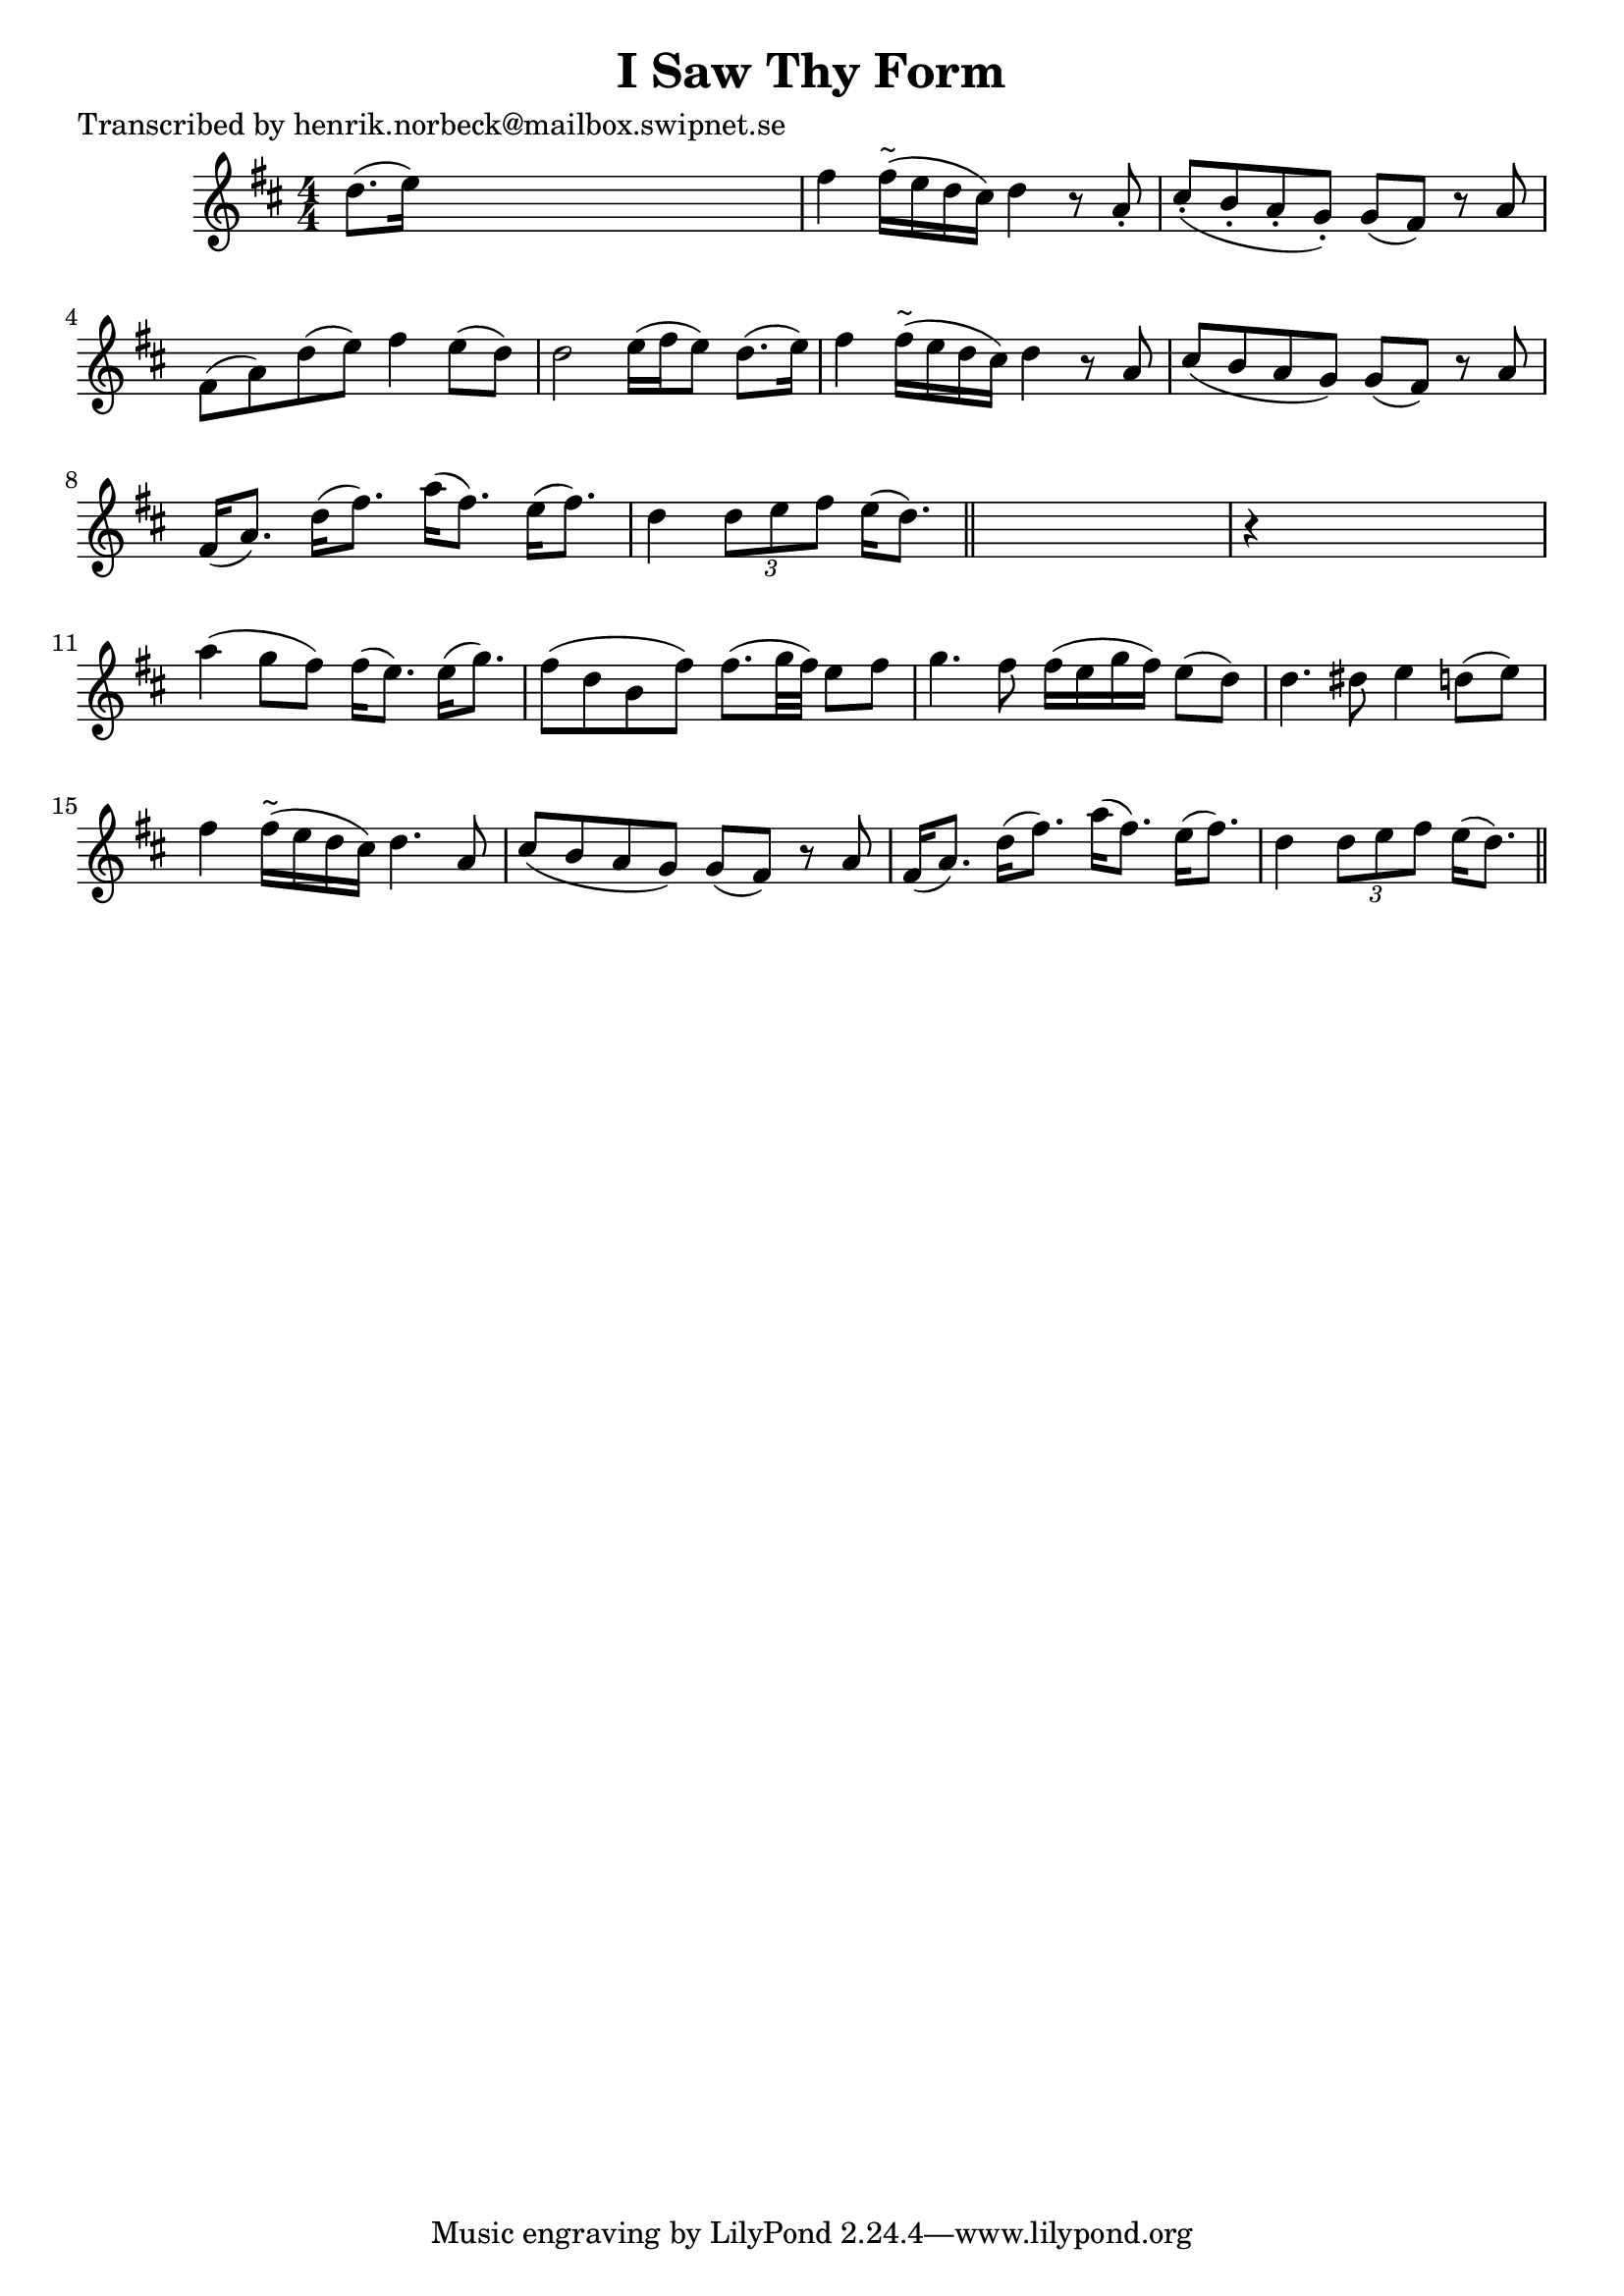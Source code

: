 
\version "2.16.2"
% automatically converted by musicxml2ly from xml/0127_hn.xml

%% additional definitions required by the score:
\language "english"


\header {
    poet = "Transcribed by henrik.norbeck@mailbox.swipnet.se"
    encoder = "abc2xml version 63"
    encodingdate = "2015-01-25"
    title = "I Saw Thy Form"
    }

\layout {
    \context { \Score
        autoBeaming = ##f
        }
    }
PartPOneVoiceOne =  \relative d'' {
    \key d \major \numericTimeSignature\time 4/4 d8. ( [ e16 ) ] s2. | % 2
    fs4 fs16 ^"~" ( [ e16 d16 cs16 ) ] d4 r8 a8 -. | % 3
    cs8 ( -. [ b8 -. a8 -. g8 ) -. ] g8 ( [ fs8 ) ] r8 a8 | % 4
    fs8 ( [ a8 ) d8 ( e8 ) ] fs4 e8 ( [ d8 ) ] | % 5
    d2 e16 ( [ fs16 e8 ) ] d8. ( [ e16 ) ] | % 6
    fs4 fs16 ^"~" ( [ e16 d16 cs16 ) ] d4 r8 a8 | % 7
    cs8 ( [ b8 a8 g8 ) ] g8 ( [ fs8 ) ] r8 a8 | % 8
    fs16 ( [ a8. ) ] d16 ( [ fs8. ) ] a16 ( [ fs8. ) ] e16 ( [ fs8. ) ]
    | % 9
    d4 \times 2/3 {
        d8 [ e8 fs8 ] }
    e16 ( [ d8. ) ] \bar "||"
    s4 | \barNumberCheck #10
    r4 s2. | % 11
    a'4 ( g8 [ fs8 ) ] fs16 ( [ e8. ) ] e16 ( [ g8. ) ] | % 12
    fs8 ( [ d8 b8 fs'8 ) ] fs8. ( [ g32 fs32 ) ] e8 [ fs8 ] | % 13
    g4. fs8 fs16 ( [ e16 g16 fs16 ) ] e8 ( [ d8 ) ] | % 14
    d4. ds8 e4 d8 ( [ e8 ) ] | % 15
    fs4 fs16 ^"~" ( [ e16 d16 cs16 ) ] d4. a8 | % 16
    cs8 ( [ b8 a8 g8 ) ] g8 ( [ fs8 ) ] r8 a8 | % 17
    fs16 ( [ a8. ) ] d16 ( [ fs8. ) ] a16 ( [ fs8. ) ] e16 ( [ fs8. ) ]
    | % 18
    d4 \times 2/3 {
        d8 [ e8 fs8 ] }
    e16 ( [ d8. ) ] \bar "||"
    }


% The score definition
\score {
    <<
        \new Staff <<
            \context Staff << 
                \context Voice = "PartPOneVoiceOne" { \PartPOneVoiceOne }
                >>
            >>
        
        >>
    \layout {}
    % To create MIDI output, uncomment the following line:
    %  \midi {}
    }

